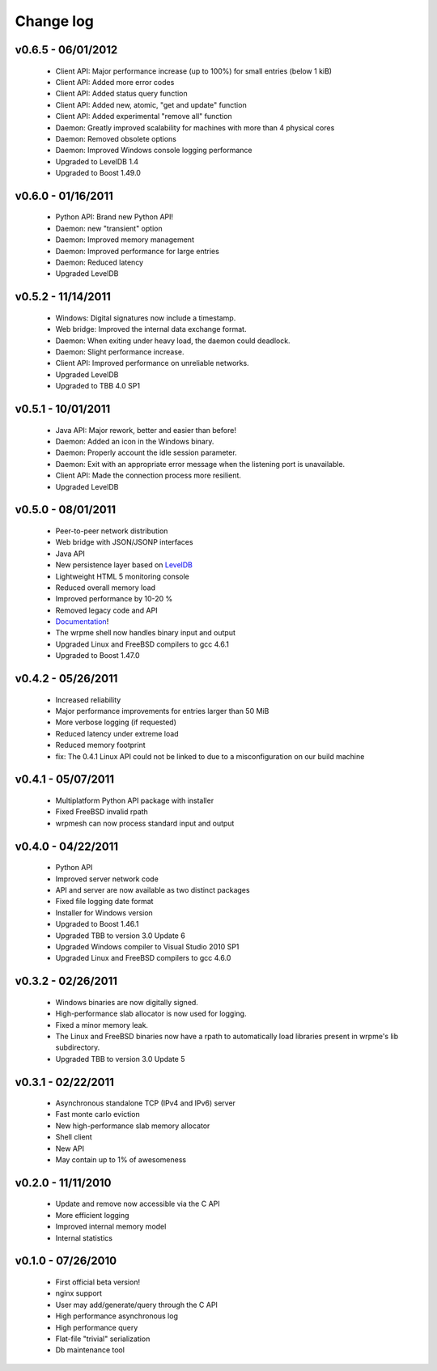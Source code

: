 Change log
***************

v0.6.5 - 06/01/2012
-------------------

    * Client API: Major performance increase (up to 100%) for small entries (below 1 kiB)
    * Client API: Added more error codes
    * Client API: Added status query function
    * Client API: Added new, atomic, "get and update" function
    * Client API: Added experimental "remove all" function
    * Daemon: Greatly improved scalability for machines with more than 4 physical cores
    * Daemon: Removed obsolete options
    * Daemon: Improved Windows console logging performance
    * Upgraded to LevelDB 1.4
    * Upgraded to Boost 1.49.0

v0.6.0 - 01/16/2011
-------------------

    * Python API: Brand new Python API!
    * Daemon: new "transient" option
    * Daemon: Improved memory management
    * Daemon: Improved performance for large entries
    * Daemon: Reduced latency
    * Upgraded LevelDB

v0.5.2 - 11/14/2011
-------------------

    * Windows: Digital signatures now include a timestamp.
    * Web bridge: Improved the internal data exchange format.
    * Daemon: When exiting under heavy load, the daemon could deadlock.
    * Daemon: Slight performance increase.
    * Client API: Improved performance on unreliable networks.
    * Upgraded LevelDB
    * Upgraded to TBB 4.0 SP1

v0.5.1 - 10/01/2011
-------------------

    * Java API: Major rework, better and easier than before!
    * Daemon: Added an icon in the Windows binary.
    * Daemon: Properly account the idle session parameter.
    * Daemon: Exit with an appropriate error message when the listening port is unavailable.
    * Client API: Made the connection process more resilient.
    * Upgraded LevelDB

v0.5.0 - 08/01/2011
-------------------

    * Peer-to-peer network distribution
    * Web bridge with JSON/JSONP interfaces
    * Java API
    * New persistence layer based on `LevelDB <http://code.google.com/p/leveldb/>`_
    * Lightweight HTML 5 monitoring console
    * Reduced overall memory load
    * Improved performance by 10-20 %
    * Removed legacy code and API
    * `Documentation <http://doc.wrpme.com/>`_!
    * The wrpme shell now handles binary input and output
    * Upgraded Linux and FreeBSD compilers to gcc 4.6.1
    * Upgraded to Boost 1.47.0

v0.4.2 - 05/26/2011
-------------------

    * Increased reliability
    * Major performance improvements for entries larger than 50 MiB
    * More verbose logging (if requested)
    * Reduced latency under extreme load
    * Reduced memory footprint
    * fix: The 0.4.1 Linux API could not be linked to due to a misconfiguration on our build machine

v0.4.1 - 05/07/2011
-------------------

    * Multiplatform Python API package with installer
    * Fixed FreeBSD invalid rpath
    * wrpmesh can now process standard input and output

v0.4.0 - 04/22/2011
-------------------

    * Python API
    * Improved server network code
    * API and server are now available as two distinct packages
    * Fixed file logging date format
    * Installer for Windows version
    * Upgraded to Boost 1.46.1
    * Upgraded TBB to version 3.0 Update 6
    * Upgraded Windows compiler to Visual Studio 2010 SP1
    * Upgraded Linux and FreeBSD compilers to gcc 4.6.0

v0.3.2 - 02/26/2011
-------------------

    * Windows binaries are now digitally signed.
    * High-performance slab allocator is now used for logging.
    * Fixed a minor memory leak.
    * The Linux and FreeBSD binaries now have a rpath to automatically
      load libraries present in wrpme's lib subdirectory.
    * Upgraded TBB to version 3.0 Update 5

v0.3.1 - 02/22/2011
-------------------

    * Asynchronous standalone TCP (IPv4 and IPv6) server
    * Fast monte carlo eviction
    * New high-performance slab memory allocator
    * Shell client
    * New API
    * May contain up to 1% of awesomeness

v0.2.0 - 11/11/2010
-------------------

    * Update and remove now accessible via the C API
    * More efficient logging
    * Improved internal memory model
    * Internal statistics

v0.1.0 - 07/26/2010
-------------------

    * First official beta version!
    * nginx support
    * User may add/generate/query through the C API
    * High performance asynchronous log
    * High performance query
    * Flat-file "trivial" serialization
    * Db maintenance tool
